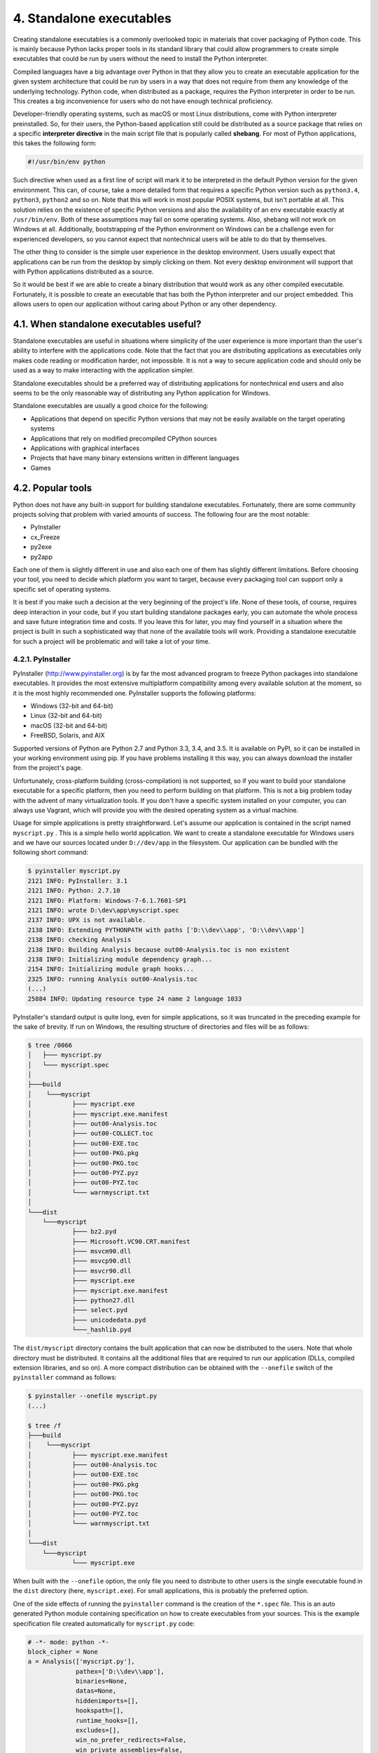4. Standalone executables
*************************

Creating standalone executables is a commonly overlooked topic in materials that cover
packaging of Python code. This is mainly because Python lacks proper tools in its standard
library that could allow programmers to create simple executables that could be run by
users without the need to install the Python interpreter.

Compiled languages have a big advantage over Python in that they allow you to create an
executable application for the given system architecture that could be run by users in a way
that does not require from them any knowledge of the underlying technology. Python code,
when distributed as a package, requires the Python interpreter in order to be run. This
creates a big inconvenience for users who do not have enough technical proficiency.

Developer-friendly operating systems, such as macOS or most Linux distributions, come
with Python interpreter preinstalled. So, for their users, the Python-based application still
could be distributed as a source package that relies on a specific **interpreter directive** in the
main script file that is popularly called **shebang**. For most of Python applications, this takes
the following form:

.. code-block:: bash

    #!/usr/bin/env python

Such directive when used as a first line of script will mark it to be interpreted in the default
Python version for the given environment. This can, of course, take a more detailed form
that requires a specific Python version such as ``python3.4``, ``python3``, ``python2`` and so on.
Note that this will work in most popular POSIX systems, but isn't portable at all. This
solution relies on the existence of specific Python versions and also the availability of
an ``env`` executable exactly at ``/usr/bin/env``. Both of these assumptions may fail on some
operating systems. Also, shebang will not work on Windows at all. Additionally,
bootstrapping of the Python environment on Windows can be a challenge even for
experienced developers, so you cannot expect that nontechnical users will be able to do that
by themselves.

The other thing to consider is the simple user experience in the desktop environment. Users
usually expect that applications can be run from the desktop by simply clicking on them.
Not every desktop environment will support that with Python applications distributed as a
source.

So it would be best if we are able to create a binary distribution that would work as any
other compiled executable. Fortunately, it is possible to create an executable that has both
the Python interpreter and our project embedded. This allows users to open our application
without caring about Python or any other dependency.

4.1. When standalone executables useful?
++++++++++++++++++++++++++++++++++++++++

Standalone executables are useful in situations where simplicity of the user experience is
more important than the user's ability to interfere with the applications code. Note that the
fact that you are distributing applications as executables only makes code reading or
modification harder, not impossible. It is not a way to secure application code and should
only be used as a way to make interacting with the application simpler.

Standalone executables should be a preferred way of distributing applications for
nontechnical end users and also seems to be the only reasonable way of distributing any
Python application for Windows.

Standalone executables are usually a good choice for the following:

- Applications that depend on specific Python versions that may not be easily available on the target operating systems
- Applications that rely on modified precompiled CPython sources
- Applications with graphical interfaces
- Projects that have many binary extensions written in different languages
- Games

4.2. Popular tools
++++++++++++++++++

Python does not have any built-in support for building standalone executables.
Fortunately, there are some community projects solving that problem with varied amounts
of success. The following four are the most notable:

- PyInstaller
- cx_Freeze
- py2exe
- py2app

Each one of them is slightly different in use and also each one of them has slightly different
limitations. Before choosing your tool, you need to decide which platform you want to
target, because every packaging tool can support only a specific set of operating systems.

It is best if you make such a decision at the very beginning of the project's life. None of
these tools, of course, requires deep interaction in your code, but if you start building
standalone packages early, you can automate the whole process and save future integration
time and costs. If you leave this for later, you may find yourself in a situation where the
project is built in such a sophisticated way that none of the available tools will work.
Providing a standalone executable for such a project will be problematic and will take a lot
of your time.

4.2.1. PyInstaller
------------------

PyInstaller (`http://www.pyinstaller.org <http://www.pyinstaller.org>`_)
is by far the most advanced program to freeze
Python packages into standalone executables. It provides the most extensive multiplatform
compatibility among every available solution at the moment, so it is the most highly
recommended one. PyInstaller supports the following platforms:

- Windows (32-bit and 64-bit)
- Linux (32-bit and 64-bit)
- macOS (32-bit and 64-bit)
- FreeBSD, Solaris, and AIX

Supported versions of Python are Python 2.7 and Python 3.3, 3.4, and 3.5. It is available on
PyPI, so it can be installed in your working environment using pip. If you have problems
installing it this way, you can always download the installer from the project's page.

Unfortunately, cross-platform building (cross-compilation) is not supported, so if you want
to build your standalone executable for a specific platform, then you need to perform
building on that platform. This is not a big problem today with the advent of many
virtualization tools. If you don't have a specific system installed on your computer, you can
always use Vagrant, which will provide you with the desired operating system as a virtual
machine.

Usage for simple applications is pretty straightforward. Let's assume our application is
contained in the script named ``myscript.py`` . This is a simple hello world application. We
want to create a standalone executable for Windows users and we have our sources located
under ``D://dev/app`` in the filesystem. Our application can be bundled with the following
short command:

.. code-block:: bash

    $ pyinstaller myscript.py
    2121 INFO: PyInstaller: 3.1
    2121 INFO: Python: 2.7.10
    2121 INFO: Platform: Windows-7-6.1.7601-SP1
    2121 INFO: wrote D:\dev\app\myscript.spec
    2137 INFO: UPX is not available.
    2138 INFO: Extending PYTHONPATH with paths ['D:\\dev\\app', 'D:\\dev\\app']
    2138 INFO: checking Analysis
    2138 INFO: Building Analysis because out00-Analysis.toc is non existent
    2138 INFO: Initializing module dependency graph...
    2154 INFO: Initializing module graph hooks...
    2325 INFO: running Analysis out00-Analysis.toc
    (...)
    25884 INFO: Updating resource type 24 name 2 language 1033


PyInstaller's standard output is quite long, even for simple applications, so it was truncated
in the preceding example for the sake of brevity. If run on Windows, the resulting structure
of directories and files will be as follows:

.. code-block:: bash

    $ tree /0066
    │   ├─── myscript.py
    │   └─── myscript.spec
    │
    ├───build
    │    └───myscript
    │           ├─── myscript.exe
    │           ├─── myscript.exe.manifest
    │           ├─── out00-Analysis.toc
    │           ├─── out00-COLLECT.toc
    │           ├─── out00-EXE.toc
    │           ├─── out00-PKG.pkg
    │           ├─── out00-PKG.toc
    │           ├─── out00-PYZ.pyz
    │           ├─── out00-PYZ.toc
    │           └─── warnmyscript.txt
    │
    └───dist
        └───myscript
                ├─── bz2.pyd
                ├─── Microsoft.VC90.CRT.manifest
                ├─── msvcm90.dll
                ├─── msvcp90.dll
                ├─── msvcr90.dll
                ├─── myscript.exe
                ├─── myscript.exe.manifest
                ├─── python27.dll
                ├─── select.pyd
                ├─── unicodedata.pyd
                └───_hashlib.pyd

The ``dist/myscript`` directory contains the built application that can now be distributed to
the users. Note that whole directory must be distributed. It contains all the additional files
that are required to run our application (DLLs, compiled extension libraries, and so on). A
more compact distribution can be obtained with the ``--onefile`` switch of
the ``pyinstaller`` command as follows:

.. code-block:: bash

    $ pyinstaller --onefile myscript.py
    (...)

    $ tree /f
    ├───build
    │    └───myscript
    │           ├─── myscript.exe.manifest
    │           ├─── out00-Analysis.toc
    │           ├─── out00-EXE.toc
    │           ├─── out00-PKG.pkg
    │           ├─── out00-PKG.toc
    │           ├─── out00-PYZ.pyz
    │           ├─── out00-PYZ.toc
    │           └─── warnmyscript.txt
    │
    └───dist
        └───myscript
                └─── myscript.exe

When built with the ``--onefile`` option, the only file you need to distribute to other users is
the single executable found in the ``dist`` directory (here, ``myscript.exe``). For small
applications, this is probably the preferred option.

One of the side effects of running the ``pyinstaller`` command is the creation of
the ``*.spec`` file. This is an auto generated Python module containing specification on how
to create executables from your sources. This is the example specification file created
automatically for ``myscript.py`` code:

.. code-block:: python

    # -*- mode: python -*-
    block_cipher = None
    a = Analysis(['myscript.py'],
                 pathex=['D:\\dev\\app'],
                 binaries=None,
                 datas=None,
                 hiddenimports=[],
                 hookspath=[],
                 runtime_hooks=[],
                 excludes=[],
                 win_no_prefer_redirects=False,
                 win_private_assemblies=False,
                 cipher=block_cipher)
    pyz = PYZ(a.pure, a.zipped_data, cipher=block_cipher)
    exe = EXE(pyz,
              a.scripts,
              a.binaries,
              a.zipfiles,
              a.datas,
              name='myscript',
              debug=False,
              strip=False,
              upx=True,
              console=True)

This ``.spec`` file contains all ``pyinstaller`` arguments specified earlier. This is very useful if
you have performed a lot of customizations to your build. Once created, you can use it as
an argument to the ``pyinstaller`` command instead of your Python script as follows:

.. code-block:: bash

    $ pyinstaller.exe myscript.spec

Note that this is a real Python module, so you can extend it and perform more complex
customizations to the building procedure. Customizing the ``.spec`` file is especially useful
when you are targeting many different platforms. Also, not all of the ``pyinstaller`` options
are available through the command-line interface and can be used only when
modifying ``.spec`` file.

PyInstaller is an extensive tool, which by its usage is very simple for the great majority of
programs. Anyway, thorough reading of its documentation is recommended if you are
interested in using it as a tool to distribute your applications.

4.2.2. cx_Freeze
----------------

cx_Freeze ( `http://cx-freeze.sourceforge.net/ <http://cx-freeze.sourceforge.net/>`_)
is another tool for creating standalone
executables. It is a simpler solution than PyInstaller, but also supports the following three
major platforms:

- Windows
- Linux
- macOS

Like PyInstaller, it does not allow you to perform cross-platform builds, so you need to
create your executables on the same operating system you are distributing to. The major
disadvantage of cx_Freeze is that it does not allow you to create real single-file executables.
Applications built with it need to be distributed with related DLL files and libraries.
Assuming that we have the same application as featured in the PyInstaller section, the
example usage is very simple as well:

.. code-block:: bash

    $ cxfreeze myscript.py
    copying C:\Python27\lib\site-packages\cx_Freeze\bases\Console.exe ->
    D:\dev\app\dist\myscript.exe
    copying C:\Windows\system32\python27.dll ->
    D:\dev\app\dist\python27.dll
    writing zip file D:\dev\app\dist\myscript.exe
    (...)
    copying C:\Python27\DLLs\bz2.pyd -> D:\dev\app\dist\bz2.pyd
    copying C:\Python27\DLLs\unicodedata.pyd -> D:\dev\app\dist\unicodedata.pyd

Resulting structure of files is as follows:

.. code-block:: bash

    $ tree /f
    │   └─── myscript.py
    │
    └───dist
        ├─── bz2.pyd
        ├─── myscript.exe
        ├─── python27.dll
        └─── unicodedata.pyd

Instead of providing the own format for build specification (like PyInstaller does),
cx_Freeze extends the distutils package. This means you can configure how your
standalone executable is built with the familiar setup.py script. This makes cx_Freeze very
convenient if you already distribute your package
using setuptools or distutils because additional integration requires only small
changes to your setup.py script. Here is an example of such a setup.py script
using cx_Freeze.setup() for creating standalone executables on Windows:

.. code-block:: python

    import sys
    from cx_Freeze import setup, Executable

    # Dependencies are automatically detected, but it might need fine tuning.
    build_exe_options = {"packages": ["os"], "excludes": ["tkinter"]}
    setup(
        name="myscript",
        version="0.0.1",
        description="My Hello World application!",
        options={
            "build_exe": build_exe_options
        },
        executables=[Executable("myscript.py")]
    )

With such a file, the new executable can be created using the new ``build_exe`` command
added to the ``setup.py`` script as follows:

.. code-block:: bash

    $ python setup.py build_exe

The usage of ``cx_Freeze`` seems a bit easier than PyInstaller's, and ``distutils`` integration is
a very useful feature. Unfortunately this project may cause some trouble for inexperienced
developers due to the following reasons:

- Installation using pip may be problematic under Windows.
- The official documentation is very brief and lacking in some places.

4.2.3. py2exe and py2app
------------------------

py2exe (`http://www.py2exe.org <http://www.py2exe.org>`_) and py2app
(`https:://py2app.readthedocs.io/en/latest/ <https:://py2app.readthedocs.io/en/latest/>`_)
are two complementary programs that integrate with Python packaging either
via ``distutils`` or ``setuptools`` in order to create standalone executables. Here they are
mentioned together because they are very similar in both usage and their limitations. The
major drawback of py2exe and py2app is that they target only a single platform:

- py2exe allows building Windows executables.
- py2app allows building macOS apps.

Because the usage is very similar and requires only modification of the setup.py script,
these packages complement each other. The documentation of the py2app project provides
the following example of the setup.py script, which allows you to build standalone
executables with the right tool (either py2exe or py2app) depending on the platform used:

.. code-block:: python

    import sys
    from setuptools import setup


    mainscript = 'MyApplication.py'

    if sys.platform == 'darwin':
        extra_options = dict(
            setup_requires=['py2app'],
            app=[mainscript],
            # Cross-platform applications generally expect sys.argv to
            # be used for opening files.
            options=dict(py2app=dict(argv_emulation=True))
        )
    elif sys.platform == 'win32':
        extra_options = dict(
            setup_requires=['py2exe'],
            app=[mainscript]
        )
    else:
        extra_options = dict(
        # Normally unix-like platforms will use "setup.py install"
        # and install the main script as such
            scripts=[mainscript],
        )
        setup(
            name="MyApplication",
            **extra_options
        )

With such a script, you can build your Windows executable using the python ``setup.py``
``py2exe`` command and macOS app using ``python setup.py py2app``. Cross-compilation
is, of course, not possible.

Despite py2app and py2exe having obvious limitations and offering less elasticity than
PyInstaller or cx_Freeze, it is always good to be familiar with them. In some cases,
PyInstaller or cx_Freeze might fail to build the executable for the project properly. In such
situations, it is always worth checking whether other solutions can handle your code.

4.3. Security of Python code in executable packages
---------------------------------------------------

It is important to know that standalone executables do not make the application code
secure by any means. It is not an easy task to decompile the embedded code from such
executable files, but it is definitely doable. What is even more important is that the results
of such decompilation (if done with proper tools) might look strikingly similar to original
sources.

This fact makes standalone Python executables not a viable solution for closed source
projects where leaking of the application code could harm the organization. So, if your
whole business can be copied simply by copying the source code of you application, then
you should think of other ways to distribute the application. Maybe providing software as
a service will be a better choice for you.

4.3.1. Making decompilation harder
----------------------------------

As already said, there is no reliable way to secure applications from decompilation with the
tools available at the moment. Still, there are some ways to make this process harder. But
harder does not mean less probable. For some of us, the most tempting challenges are the
hardest ones. And we all know that the eventual price in this challenge is very high—the
code that you tried to secure.

Usually the process of decompilation consists of the following steps:

1. Extracting the project's binary representation of bytecode from standalone executables
2. Mapping of a binary representation to bytecode of a specific Python version
3. Translation of bytecode to AST
4. Re-creation of sources directly from AST

Providing the exact solutions for deterring developers from such reverse engineering of
standalone executables would be pointless for obvious reasons. So here are only some ideas
for hampering the decompilation process or devaluing its results:

- Removing any code metadata available at runtime (docstrings) so the eventual results will be a bit less readable.
- Modifying the bytecode values used by the CPython interpreter; so conversion from binary to bytecode and later to AST requires more effort.
- Using a version of CPython sources modified in such a complex way that even if decompiled sources of the application are available, they are useless without decompiling the modified CPython binary.
- Using obfuscation scripts on sources before bundling them into an executable, which will make sources less valuable after the decompilation.

Such solutions make the development process a lot harder. Some of the preceding ideas
require a very deep understanding of Python runtime, but each one of them is riddled with
many pitfalls and disadvantages. Mostly, they only defer what is anyway inevitable. Once
your trick is broken, it renders all your additional efforts a waste of time and resources.

The only reliable way to not allow your closed code to leak outside of your application is to
not ship it directly to users in any form. And this is only possible if other aspects of your
organization security stay airtight.